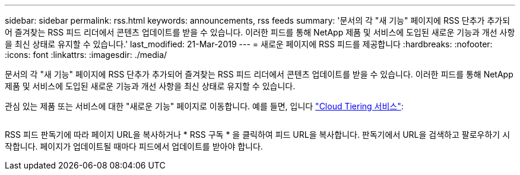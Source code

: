 ---
sidebar: sidebar 
permalink: rss.html 
keywords: announcements, rss feeds 
summary: '문서의 각 "새 기능" 페이지에 RSS 단추가 추가되어 즐겨찾는 RSS 피드 리더에서 콘텐츠 업데이트를 받을 수 있습니다. 이러한 피드를 통해 NetApp 제품 및 서비스에 도입된 새로운 기능과 개선 사항을 최신 상태로 유지할 수 있습니다.' 
last_modified: 21-Mar-2019 
---
= 새로운 페이지에 RSS 피드를 제공합니다
:hardbreaks:
:nofooter: 
:icons: font
:linkattrs: 
:imagesdir: ./media/


[role="lead"]
문서의 각 "새 기능" 페이지에 RSS 단추가 추가되어 즐겨찾는 RSS 피드 리더에서 콘텐츠 업데이트를 받을 수 있습니다. 이러한 피드를 통해 NetApp 제품 및 서비스에 도입된 새로운 기능과 개선 사항을 최신 상태로 유지할 수 있습니다.

관심 있는 제품 또는 서비스에 대한 "새로운 기능" 페이지로 이동합니다. 예를 들면, 입니다 https://docs.netapp.com/us-en/cloud-tiering/reference_new.html["Cloud Tiering 서비스"^]:

image:rss.gif[""]

RSS 피드 판독기에 따라 페이지 URL을 복사하거나 * RSS 구독 * 을 클릭하여 피드 URL을 복사합니다. 판독기에서 URL을 검색하고 팔로우하기 시작합니다. 페이지가 업데이트될 때마다 피드에서 업데이트를 받아야 합니다.
